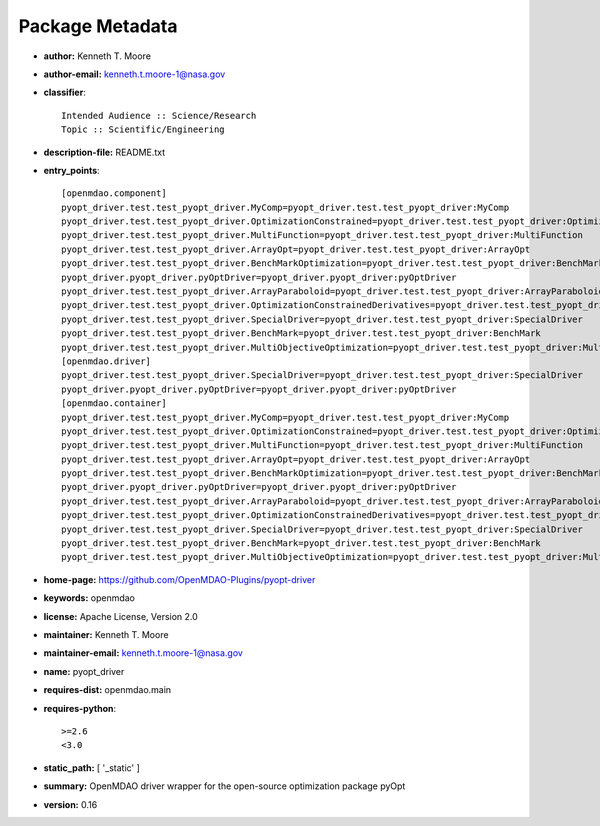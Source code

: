 
================
Package Metadata
================

- **author:** Kenneth T. Moore

- **author-email:** kenneth.t.moore-1@nasa.gov

- **classifier**:: 

    Intended Audience :: Science/Research
    Topic :: Scientific/Engineering

- **description-file:** README.txt

- **entry_points**:: 

    [openmdao.component]
    pyopt_driver.test.test_pyopt_driver.MyComp=pyopt_driver.test.test_pyopt_driver:MyComp
    pyopt_driver.test.test_pyopt_driver.OptimizationConstrained=pyopt_driver.test.test_pyopt_driver:OptimizationConstrained
    pyopt_driver.test.test_pyopt_driver.MultiFunction=pyopt_driver.test.test_pyopt_driver:MultiFunction
    pyopt_driver.test.test_pyopt_driver.ArrayOpt=pyopt_driver.test.test_pyopt_driver:ArrayOpt
    pyopt_driver.test.test_pyopt_driver.BenchMarkOptimization=pyopt_driver.test.test_pyopt_driver:BenchMarkOptimization
    pyopt_driver.pyopt_driver.pyOptDriver=pyopt_driver.pyopt_driver:pyOptDriver
    pyopt_driver.test.test_pyopt_driver.ArrayParaboloid=pyopt_driver.test.test_pyopt_driver:ArrayParaboloid
    pyopt_driver.test.test_pyopt_driver.OptimizationConstrainedDerivatives=pyopt_driver.test.test_pyopt_driver:OptimizationConstrainedDerivatives
    pyopt_driver.test.test_pyopt_driver.SpecialDriver=pyopt_driver.test.test_pyopt_driver:SpecialDriver
    pyopt_driver.test.test_pyopt_driver.BenchMark=pyopt_driver.test.test_pyopt_driver:BenchMark
    pyopt_driver.test.test_pyopt_driver.MultiObjectiveOptimization=pyopt_driver.test.test_pyopt_driver:MultiObjectiveOptimization
    [openmdao.driver]
    pyopt_driver.test.test_pyopt_driver.SpecialDriver=pyopt_driver.test.test_pyopt_driver:SpecialDriver
    pyopt_driver.pyopt_driver.pyOptDriver=pyopt_driver.pyopt_driver:pyOptDriver
    [openmdao.container]
    pyopt_driver.test.test_pyopt_driver.MyComp=pyopt_driver.test.test_pyopt_driver:MyComp
    pyopt_driver.test.test_pyopt_driver.OptimizationConstrained=pyopt_driver.test.test_pyopt_driver:OptimizationConstrained
    pyopt_driver.test.test_pyopt_driver.MultiFunction=pyopt_driver.test.test_pyopt_driver:MultiFunction
    pyopt_driver.test.test_pyopt_driver.ArrayOpt=pyopt_driver.test.test_pyopt_driver:ArrayOpt
    pyopt_driver.test.test_pyopt_driver.BenchMarkOptimization=pyopt_driver.test.test_pyopt_driver:BenchMarkOptimization
    pyopt_driver.pyopt_driver.pyOptDriver=pyopt_driver.pyopt_driver:pyOptDriver
    pyopt_driver.test.test_pyopt_driver.ArrayParaboloid=pyopt_driver.test.test_pyopt_driver:ArrayParaboloid
    pyopt_driver.test.test_pyopt_driver.OptimizationConstrainedDerivatives=pyopt_driver.test.test_pyopt_driver:OptimizationConstrainedDerivatives
    pyopt_driver.test.test_pyopt_driver.SpecialDriver=pyopt_driver.test.test_pyopt_driver:SpecialDriver
    pyopt_driver.test.test_pyopt_driver.BenchMark=pyopt_driver.test.test_pyopt_driver:BenchMark
    pyopt_driver.test.test_pyopt_driver.MultiObjectiveOptimization=pyopt_driver.test.test_pyopt_driver:MultiObjectiveOptimization

- **home-page:** https://github.com/OpenMDAO-Plugins/pyopt-driver

- **keywords:** openmdao

- **license:** Apache License, Version 2.0

- **maintainer:** Kenneth T. Moore

- **maintainer-email:** kenneth.t.moore-1@nasa.gov

- **name:** pyopt_driver

- **requires-dist:** openmdao.main

- **requires-python**:: 

    >=2.6
    <3.0

- **static_path:** [ '_static' ]

- **summary:** OpenMDAO driver wrapper for the open-source optimization package pyOpt

- **version:** 0.16

